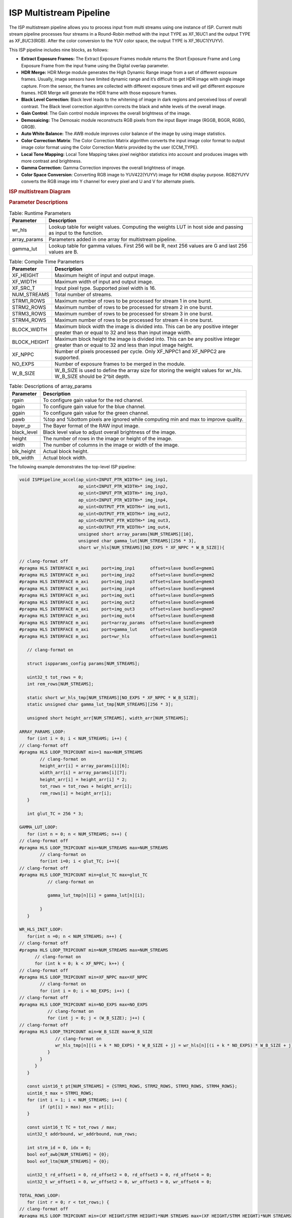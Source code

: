 .. vim: syntax=rst

.. 
   Copyright 2023 Advanced Micro Devices, Inc
  
.. `Terms and Conditions <https://www.amd.com/en/corporate/copyright>`_.

ISP Multistream Pipeline
##########################

The ISP multistream pipeline allows you to process input from multi streams using one instance of ISP.
Current multi stream pipeline processes four streams in a Round-Robin method with the input TYPE as XF_16UC1 
and the output TYPE as XF_8UC3(RGB). After the color conversion to the YUV color space, the output TYPE is 
XF_16UC1(YUYV).

This ISP pipeline includes nine blocks, as follows:

-  **Extract Exposure Frames:** The Extract Exposure Frames module returns
   the Short Exposure Frame and Long Exposure Frame from the input frame
   using the Digital overlap parameter.

-  **HDR Merge:** HDR Merge module generates the High Dynamic Range
   image from a set of different exposure frames. Usually, image sensors
   have limited dynamic range and it’s difficult to get HDR image with
   single image capture. From the sensor, the frames are collected with
   different exposure times and will get different exposure frames.
   HDR Merge will generate the HDR frame with those exposure frames.

-  **Black Level Correction:** Black level leads to the whitening of
   image in dark regions and perceived loss of overall contrast. The
   Black level correction algorithm corrects the black and white levels of
   the overall image.

-  **Gain Control**: The Gain control module improves the overall
   brightness of the image.

-  **Demosaicing:** The Demosaic module reconstructs RGB pixels from the
   input Bayer image (RGGB, BGGR, RGBG, GRGB).

-  **Auto White Balance:** The AWB module improves color balance of the
   image by using image statistics.

-  **Color Correction Matrix**: The Color Correction Matrix algorithm
   converts the input image color format to output image color format
   using the Color Correction Matrix provided by the user (CCM_TYPE).

-  **Local Tone Mapping:** Local Tone Mapping takes pixel neighbor statistics 
   into account and produces images with more contrast and brightness.

-  **Gamma Correction:** Gamma Correction improves the overall
   brightness of image.

-  **Color Space Conversion**: Converting RGB image to YUV422(YUYV)
   image for HDMI display purpose. RGB2YUYV converts the RGB image into
   Y channel for every pixel and U and V for alternate pixels.

.. rubric:: ISP multistream Diagram
.. image:: ./images/ISP_multistream.PNG
   :class: image 
   :width: 1000 

.. rubric:: Parameter Descriptions    
  
.. table:: Table: Runtime Parameters

    +------------------+-----------------------------------+
    | **Parameter**    | **Description**                   |
    +==================+===================================+
    | wr_hls           | Lookup table for weight values.   |
    |                  | Computing the weights LUT in host |
    |                  | side and passing as input to the  |
    |                  | function.                         |
    +------------------+-----------------------------------+
    | array_params     | Parameters added in one array for |
    |                  | multistream pipeline.             |
    +------------------+-----------------------------------+
    | gamma_lut        | Lookup table for gamma values.    |
    |                  | First 256 will be R, next 256     |
    |                  | values are G and last 256 values  |
    |                  | are B.                            |
    +------------------+-----------------------------------+
    
.. table:: Table: Compile Time Parameters

    +------------------+-----------------------------------+
    | **Parameter**    | **Description**                   |
    +==================+===================================+
    | XF_HEIGHT        | Maximum height of input and       |
    |                  | output image.                     |
    +------------------+-----------------------------------+
    | XF_WIDTH         | Maximum width of input and output |
    |                  | image.                            |
    +------------------+-----------------------------------+
    | XF_SRC_T         | Input pixel type. Supported pixel |
    |                  | width is 16.                      |
    +------------------+-----------------------------------+
    | NUM_STREAMS      | Total number of streams.          |
    +------------------+-----------------------------------+
    | STRM1_ROWS       | Maximum number of rows to be      |
    |                  | processed for stream 1 in one     |
    |                  | burst.                            |
    +------------------+-----------------------------------+
    | STRM2_ROWS       | Maximum number of rows to be      |
    |                  | processed for stream 2 in one     |
    |                  | burst.                            |
    +------------------+-----------------------------------+
    | STRM3_ROWS       | Maximum number of rows to be      |
    |                  | processed for stream 3 in one     |
    |                  | burst.                            |
    +------------------+-----------------------------------+
    | STRM4_ROWS       | Maximum number of rows to be      |
    |                  | processed for stream 4 in one     |
    |                  | burst.                            |
    +------------------+-----------------------------------+
    | BLOCK_WIDTH      | Maximum block width the image is  |
    |                  | divided into. This can be any     |
    |                  | positive integer greater than or  |
    |                  | equal to 32 and less than input   |
    |                  | image width.                      |
    +------------------+-----------------------------------+
    | BLOCK_HEIGHT     | Maximum block height the image is |
    |                  | divided into. This can be any     |
    |                  | positive integer greater than or  |
    |                  | equal to 32 and less than input   |
    |                  | image height.                     |
    +------------------+----------------+------------------+
    | XF_NPPC          | Number of pixels processed per    |
    |                  | cycle. Only XF_NPPC1 and XF_NPPC2 |
    |                  | are supported.                    |
    +------------------+-----------------------------------+
    | NO_EXPS          | Number of exposure frames to be   |
    |                  | merged in the module.             |
    +------------------+-----------------------------------+
    | W_B_SIZE         | W_B_SIZE is used to define the    |
    |                  | array size for storing the weight |
    |                  | values for wr_hls.                |
    |                  | W_B_SIZE should be 2^bit depth.   |
    +------------------+-----------------------------------+

.. table:: Table: Descriptions of array_params 

    +------------------+-----------------------------------+
    | **Parameter**    | **Description**                   |
    +==================+===================================+
    | rgain            | To configure gain value for the   |
    |                  | red channel.                      |
    +------------------+-----------------------------------+
    | bgain            | To configure gain value for the   |
    |                  | blue channel.                     |
    +------------------+-----------------------------------+
    | ggain            | To configure gain value for the   |
    |                  | green channel.                    |
    +------------------+-----------------------------------+
    | pawb             | %top and %bottom pixels are       |
    |                  | ignored while computing min and   |
    |                  | max to improve quality.           |
    +------------------+-----------------------------------+
    | bayer_p          | The Bayer format of the RAW input |
    |                  | image.                            |
    +------------------+-----------------------------------+
    | black_level      | Black level value to adjust       |
    |                  | overall brightness of the image.  |
    +------------------+-----------------------------------+
    | height           | The number of rows in the image   |
    |                  | or height of the image.           |
    +------------------+-----------------------------------+
    | width            | The number of columns in the      |
    |                  | image or width of the image.      |
    +------------------+-----------------------------------+
    | blk_height       | Actual block height.              |
    +------------------+-----------------------------------+
    | blk_width        | Actual block width.               |
    +------------------+-----------------------------------+
      	
   
The following example demonstrates the top-level ISP pipeline:

.. code:: c

        void ISPPipeline_accel(ap_uint<INPUT_PTR_WIDTH>* img_inp1,
                               ap_uint<INPUT_PTR_WIDTH>* img_inp2,
                               ap_uint<INPUT_PTR_WIDTH>* img_inp3,
                               ap_uint<INPUT_PTR_WIDTH>* img_inp4,
                               ap_uint<OUTPUT_PTR_WIDTH>* img_out1,
                               ap_uint<OUTPUT_PTR_WIDTH>* img_out2,
                               ap_uint<OUTPUT_PTR_WIDTH>* img_out3,
                               ap_uint<OUTPUT_PTR_WIDTH>* img_out4,
                               unsigned short array_params[NUM_STREAMS][10],
                               unsigned char gamma_lut[NUM_STREAMS][256 * 3],
                               short wr_hls[NUM_STREAMS][NO_EXPS * XF_NPPC * W_B_SIZE]){ 
       
        // clang-format off
        #pragma HLS INTERFACE m_axi     port=img_inp1      offset=slave bundle=gmem1
        #pragma HLS INTERFACE m_axi     port=img_inp2      offset=slave bundle=gmem2
        #pragma HLS INTERFACE m_axi     port=img_inp3      offset=slave bundle=gmem3
        #pragma HLS INTERFACE m_axi     port=img_inp4      offset=slave bundle=gmem4
        #pragma HLS INTERFACE m_axi     port=img_out1      offset=slave bundle=gmem5
        #pragma HLS INTERFACE m_axi     port=img_out2      offset=slave bundle=gmem6
        #pragma HLS INTERFACE m_axi     port=img_out3      offset=slave bundle=gmem7
        #pragma HLS INTERFACE m_axi     port=img_out4      offset=slave bundle=gmem8
        #pragma HLS INTERFACE m_axi     port=array_params  offset=slave bundle=gmem9
        #pragma HLS INTERFACE m_axi     port=gamma_lut     offset=slave bundle=gmem10
        #pragma HLS INTERFACE m_axi     port=wr_hls        offset=slave bundle=gmem11    

           // clang-format on

           struct ispparams_config params[NUM_STREAMS];

           uint32_t tot_rows = 0;
           int rem_rows[NUM_STREAMS];

           static short wr_hls_tmp[NUM_STREAMS][NO_EXPS * XF_NPPC * W_B_SIZE];
           static unsigned char gamma_lut_tmp[NUM_STREAMS][256 * 3];

           unsigned short height_arr[NUM_STREAMS], width_arr[NUM_STREAMS];

        ARRAY_PARAMS_LOOP:
           for (int i = 0; i < NUM_STREAMS; i++) {
        // clang-format off
        #pragma HLS LOOP_TRIPCOUNT min=1 max=NUM_STREAMS
                // clang-format on
                height_arr[i] = array_params[i][6];
                width_arr[i] = array_params[i][7];
                height_arr[i] = height_arr[i] * 2;
                tot_rows = tot_rows + height_arr[i];
                rem_rows[i] = height_arr[i];
           }
              
           int glut_TC = 256 * 3;

        GAMMA_LUT_LOOP:
           for (int n = 0; n < NUM_STREAMS; n++) {
        // clang-format off
        #pragma HLS LOOP_TRIPCOUNT min=NUM_STREAMS max=NUM_STREAMS
                // clang-format on        
                for(int i=0; i < glut_TC; i++){
        // clang-format off
        #pragma HLS LOOP_TRIPCOUNT min=glut_TC max=glut_TC
                   // clang-format on           
           
                   gamma_lut_tmp[n][i] = gamma_lut[n][i];
       
                }
           }     
           
        WR_HLS_INIT_LOOP:  
           for(int n =0; n < NUM_STREAMS; n++) {
        // clang-format off
        #pragma HLS LOOP_TRIPCOUNT min=NUM_STREAMS max=NUM_STREAMS
              // clang-format on
              for (int k = 0; k < XF_NPPC; k++) {
        // clang-format off
        #pragma HLS LOOP_TRIPCOUNT min=XF_NPPC max=XF_NPPC
                // clang-format on
                for (int i = 0; i < NO_EXPS; i++) {
        // clang-format off
        #pragma HLS LOOP_TRIPCOUNT min=NO_EXPS max=NO_EXPS
                   // clang-format on
                   for (int j = 0; j < (W_B_SIZE); j++) {
        // clang-format off
        #pragma HLS LOOP_TRIPCOUNT min=W_B_SIZE max=W_B_SIZE
                      // clang-format on
                      wr_hls_tmp[n][(i + k * NO_EXPS) * W_B_SIZE + j] = wr_hls[n][(i + k * NO_EXPS) * W_B_SIZE + j];
                   }
                }
              }
           }

           const uint16_t pt[NUM_STREAMS] = {STRM1_ROWS, STRM2_ROWS, STRM3_ROWS, STRM4_ROWS};
           uint16_t max = STRM1_ROWS;
           for (int i = 1; i < NUM_STREAMS; i++) {
                if (pt[i] > max) max = pt[i];
           }

           const uint16_t TC = tot_rows / max;
           uint32_t addrbound, wr_addrbound, num_rows;

           int strm_id = 0, idx = 0;
           bool eof_awb[NUM_STREAMS] = {0};
           bool eof_ltm[NUM_STREAMS] = {0};

           uint32_t rd_offset1 = 0, rd_offset2 = 0, rd_offset3 = 0, rd_offset4 = 0;
           uint32_t wr_offset1 = 0, wr_offset2 = 0, wr_offset3 = 0, wr_offset4 = 0;

        TOTAL_ROWS_LOOP:
           for (int r = 0; r < tot_rows;) {
        // clang-format off
        #pragma HLS LOOP_TRIPCOUNT min=(XF_HEIGHT/STRM_HEIGHT)*NUM_STREAMS max=(XF_HEIGHT/STRM_HEIGHT)*NUM_STREAMS
              // clang-format on

        // Compute no.of rows to process
              if (rem_rows[idx] / 2 > pt[idx]) { // Check number for remaining rows of 1 interleaved image
                 num_rows = pt[idx];
                 eof_awb[idx] = 0; // 1 interleaved image/stream is not done
                 eof_ltm[idx] = 0;
              } else {
                 num_rows = rem_rows[idx] / 2;
                 eof_awb[idx] = 1; // 1 interleaved image/stream done
                 eof_ltm[idx] = 1;
              }

              strm_id = idx;

              if (idx == 0 && num_rows > 0) {
                   Streampipeline(img_inp1 + rd_offset1, img_out1 + wr_offset1, num_rows, width_arr[idx], hist0_awb, hist1_awb,
                           igain_0, igain_1, flag_awb, eof_awb, array_params, gamma_lut_tmp, wr_hls_tmp, omin_r, omax_r,
                           omin_w, omax_w, flag_ltm, eof_ltm, idx);

                   rd_offset1 += (2 * num_rows * ((width_arr[idx] + 8) >> XF_BITSHIFT(XF_NPPC))) / 2;
                   wr_offset1 += (num_rows * (width_arr[idx] >> XF_BITSHIFT(XF_NPPC))) / 2;

              } else if (idx == 1 && num_rows > 0) {
                   Streampipeline(img_inp2 + rd_offset2, img_out2 + wr_offset2, num_rows, width_arr[idx], hist0_awb, hist1_awb,
                           igain_0, igain_1, flag_awb, eof_awb, array_params, gamma_lut_tmp, wr_hls_tmp, omin_r, omax_r,
                           omin_w, omax_w, flag_ltm, eof_ltm, idx);

                   rd_offset2 += (2 * num_rows * ((width_arr[idx] + 8) >> XF_BITSHIFT(XF_NPPC))) / 2;
                   wr_offset2 += (num_rows * (width_arr[idx] >> XF_BITSHIFT(XF_NPPC))) / 2;

              } else if (idx == 2 && num_rows > 0) {
                   Streampipeline(img_inp3 + rd_offset3, img_out3 + wr_offset3, num_rows, width_arr[idx], hist0_awb, hist1_awb,
                           igain_0, igain_1, flag_awb, eof_awb, array_params, gamma_lut_tmp, wr_hls_tmp, omin_r, omax_r,
                           omin_w, omax_w, flag_ltm, eof_ltm, idx);

                   rd_offset3 += (2 * num_rows * ((width_arr[idx] + 8) >> XF_BITSHIFT(XF_NPPC))) / 2;
                   wr_offset3 += (num_rows * (width_arr[idx] >> XF_BITSHIFT(XF_NPPC))) / 2;
              } else if (idx == 3 && num_rows > 0) {
                   Streampipeline(img_inp4 + rd_offset4, img_out4 + wr_offset4, num_rows, width_arr[idx], hist0_awb, hist1_awb,
                           igain_0, igain_1, flag_awb, eof_awb, array_params, gamma_lut_tmp, wr_hls_tmp, omin_r, omax_r,
                           omin_w, omax_w, flag_ltm, eof_ltm, idx);

                   rd_offset4 += (2 * num_rows * ((width_arr[idx] + 8) >> XF_BITSHIFT(XF_NPPC))) / 2;
                   wr_offset4 += (num_rows * (width_arr[idx] >> XF_BITSHIFT(XF_NPPC))) / 2;
              }  
              // Update remaining rows to process
              rem_rows[idx] = rem_rows[idx] - num_rows * 2;

              // Next stream selection
              if (idx == NUM_STREAMS - 1)
                  idx = 0;

              else
                  idx++;

              // Update total rows to process
              r += num_rows * 2;
           }

           return;
        }
        

Create and Launch Kernel in the Testbench:
=============================================

The histogram function needs two frames to populate the histogram array and to get correct
auto white balance results. For the example below, two iterations are also needed because the AWB function is used.


.. code:: c

        // Create a kernel:
        OCL_CHECK(err, cl::Kernel kernel(program, "ISPPipeline_accel", &err));

        for (int i = 0; i < 2; i++) {
          OCL_CHECK(err, q.enqueueWriteBuffer(buffer_array,     // buffer on the FPGA
                                            CL_TRUE,            // blocking call
                                            0,                  // buffer offset in bytes
                                            array_size_bytes,   // Size in bytes
                                            array_params));

          OCL_CHECK(err, q.enqueueWriteBuffer(buffer_inVec,      // buffer on the FPGA
                                            CL_TRUE,             // blocking call
                                            0,                   // buffer offset in bytes
                                            vec_in_size_bytes,   // Size in bytes
                                            gamma_lut));

          OCL_CHECK(err, q.enqueueWriteBuffer(buffer_inVec_Weights,  // buffer on the FPGA
                                            CL_TRUE,                 // blocking call
                                            0,                       // buffer offset in bytes
                                            vec_weight_size_bytes,   // Size in bytes
                                            wr_hls));
          OCL_CHECK(err, q.enqueueWriteBuffer(buffer_inImage1, CL_TRUE, 0, image_in_size_bytes, interleaved_img1.data));
          OCL_CHECK(err, q.enqueueWriteBuffer(buffer_inImage2, CL_TRUE, 0, image_in_size_bytes, interleaved_img2.data));
          OCL_CHECK(err, q.enqueueWriteBuffer(buffer_inImage3, CL_TRUE, 0, image_in_size_bytes, interleaved_img3.data));
          OCL_CHECK(err, q.enqueueWriteBuffer(buffer_inImage4, CL_TRUE, 0, image_in_size_bytes, interleaved_img4.data));

          // Profiling Objects
          cl_ulong start = 0;
          cl_ulong end = 0;
          double diff_prof = 0.0f;
          cl::Event event_sp;

          // Launch the kernel
          OCL_CHECK(err, err = q.enqueueTask(kernel, NULL, &event_sp));
          clWaitForEvents(1, (const cl_event*)&event_sp);

          event_sp.getProfilingInfo(CL_PROFILING_COMMAND_START, &start);
          event_sp.getProfilingInfo(CL_PROFILING_COMMAND_END, &end);
          diff_prof = end - start;
          std::cout << (diff_prof / 1000000) << "ms" << std::endl;
          // Copying Device result data to Host memory
          q.enqueueReadBuffer(buffer_outImage1, CL_TRUE, 0, image_out_size_bytes, out_img1.data);
          q.enqueueReadBuffer(buffer_outImage2, CL_TRUE, 0, image_out_size_bytes, out_img2.data);
          q.enqueueReadBuffer(buffer_outImage3, CL_TRUE, 0, image_out_size_bytes, out_img3.data);
          q.enqueueReadBuffer(buffer_outImage4, CL_TRUE, 0, image_out_size_bytes, out_img4.data);
        }

        
.. rubric:: Resource Utilization

The following table summarizes the resource utilization of ISP multistream generated using Vitis 
HLS 2022.2 tool on ZCU102 board.

.. table:: Table . ISP multistream Resource Utilization Summary


    +----------------+---------------------------+-------------------------------------------------+
    | Operating Mode | Operating Frequency (MHz) |            Utilization Estimate                 |
    +                +                           +------------+-----------+-----------+------------+
    |                |                           |    BRAM    |    DSP    | CLB       |    CLB     |      
    |                |                           |            |           | Registers |    LUT     | 
    +================+===========================+============+===========+===========+============+
    | 2 Pixel        |            150            |    638     |    310    | 64964     |    64103   |     
    +----------------+---------------------------+------------+-----------+-----------+------------+

.. rubric:: Performance Estimate    

The following table summarizes the performance of the ISP multistream in 2-pixel
mode as generated using Vitis HLS 2022.2 tool on ZCU102 board.
 
Estimated average latency is obtained by running the accel with 200 iterations. 
The input to the accel is an interleaved image containing one long-exposure frame 
and one short-exposure frame which are both full-HD (1920x1080) images.

.. table:: Table . ISP multistream Performance Estimate Summary

    +-----------------------------+-------------------------+
    |                             | Latency Estimate        |
    +      Operating Mode         +-------------------------+
    |                             | Average latency(ms)     |             
    +=============================+=========================+
    | 2 pixel operation (150 MHz) |        64.871           | 
    +-----------------------------+-------------------------+
          
    
        


